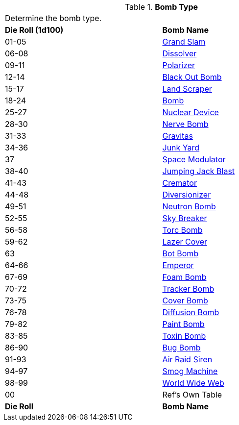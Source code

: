 // Table 44.5 Bomb Type
.*Bomb Type*
[width="75%",cols="^,<",frame="all", stripes="even"]
|===
2+<|Determine the bomb type. 
s|Die Roll (1d100)
s|Bomb Name 

|01-05
|<<_grand_slam,Grand Slam>>

|06-08
|<<_dissolver,Dissolver>>

|09-11
|<<_polarizer,Polarizer>>

|12-14
|<<_black_out_bomb,Black Out Bomb>>

|15-17
|<<_land_scraper,Land Scraper>>

|18-24
|<<_bomb,Bomb>>

|25-27
|<<_nuclear_device,Nuclear Device>>

|28-30
|<<_nerve_bomb,Nerve Bomb>>

|31-33
|<<_gravitas,Gravitas>>

|34-36
|<<_junk_yard,Junk Yard>>

|37
|<<_space_modulator,Space Modulator>>

|38-40
|<<_jumping_jack_blast,Jumping Jack Blast>>

|41-43
|<<_cremator,Cremator>>

|44-48
|<<_diversionizer,Diversionizer>>

|49-51
|<<_neutron_bomb,Neutron Bomb>>

|52-55
|<<_sky_breaker,Sky Breaker>>

|56-58
|<<_torc_bomb,Torc Bomb>>

|59-62
|<<_lazer_cover,Lazer Cover>>

|63
|<<_bot_bomb,Bot Bomb>>

|64-66
|<<_emporer,Emperor>>

|67-69
|<<_foam_bomb,Foam Bomb>>

|70-72
|<<_tracker_bomb,Tracker Bomb>>

|73-75
|<<_cover_bomb,Cover Bomb>>

|76-78
|<<_diffusion_bomb,Diffusion Bomb>>

|79-82
|<<_paint_bomb,Paint Bomb>>

|83-85
|<<_toxin_bomb,Toxin Bomb>>

|86-90
|<<_bug_bomb,Bug Bomb>>

|91-93
|<<_air_raid_siren,Air Raid Siren>>

|94-97
|<<_smog_machine,Smog Machine>>

|98-99
|<<_world_wide_web,World Wide Web>>

|00
|Ref's Own Table

s|Die Roll
s|Bomb Name 
|===

